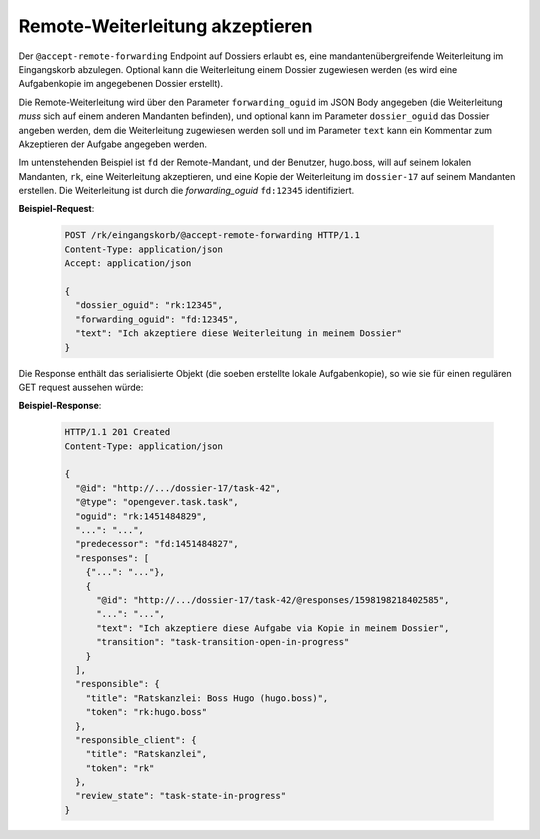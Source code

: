 .. _accept-remote-forwarding:

Remote-Weiterleitung akzeptieren
================================

Der ``@accept-remote-forwarding`` Endpoint auf Dossiers erlaubt es, eine mandantenübergreifende Weiterleitung im Eingangskorb abzulegen. Optional kann die Weiterleitung einem Dossier zugewiesen werden (es wird eine Aufgabenkopie im angegebenen Dossier erstellt).

Die Remote-Weiterleitung wird über den Parameter ``forwarding_oguid`` im JSON Body angegeben (die Weiterleitung *muss* sich auf einem anderen Mandanten befinden), und optional kann im Parameter ``dossier_oguid`` das Dossier angeben werden, dem die Weiterleitung zugewiesen werden soll und im Parameter ``text`` kann ein Kommentar zum Akzeptieren der Aufgabe angegeben werden.

Im untenstehenden Beispiel ist ``fd`` der Remote-Mandant, und der Benutzer, hugo.boss, will auf seinem lokalen Mandanten, ``rk``, eine Weiterleitung akzeptieren, und eine Kopie der Weiterleitung im ``dossier-17`` auf seinem Mandanten erstellen. Die Weiterleitung ist durch die *forwarding_oguid* ``fd:12345`` identifiziert.

**Beispiel-Request**:

   .. sourcecode:: http

       POST /rk/eingangskorb/@accept-remote-forwarding HTTP/1.1
       Content-Type: application/json
       Accept: application/json

       {
         "dossier_oguid": "rk:12345",
         "forwarding_oguid": "fd:12345",
         "text": "Ich akzeptiere diese Weiterleitung in meinem Dossier"
       }

Die Response enthält das serialisierte Objekt (die soeben erstellte lokale Aufgabenkopie), so wie sie für einen regulären GET request aussehen würde:

**Beispiel-Response**:

   .. sourcecode:: http

      HTTP/1.1 201 Created
      Content-Type: application/json

      {
        "@id": "http://.../dossier-17/task-42",
        "@type": "opengever.task.task",
        "oguid": "rk:1451484829",
        "...": "...",
        "predecessor": "fd:1451484827",
        "responses": [
          {"...": "..."},
          {
            "@id": "http://.../dossier-17/task-42/@responses/1598198218402585",
            "...": "...",
            "text": "Ich akzeptiere diese Aufgabe via Kopie in meinem Dossier",
            "transition": "task-transition-open-in-progress"
          }
        ],
        "responsible": {
          "title": "Ratskanzlei: Boss Hugo (hugo.boss)",
          "token": "rk:hugo.boss"
        },
        "responsible_client": {
          "title": "Ratskanzlei",
          "token": "rk"
        },
        "review_state": "task-state-in-progress"
      }
